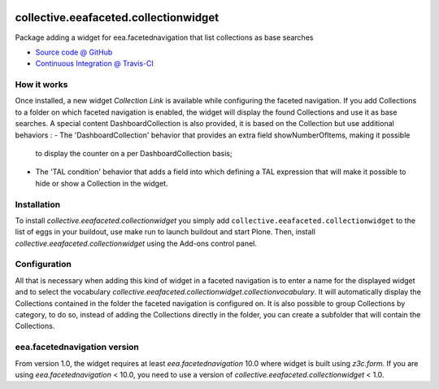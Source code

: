 
.. image:: https://travis-ci.org/collective/collective.eeafaceted.collectionwidget.svg
  :target: https://travis-ci.org/collective/collective.eeafaceted.collectionwidget


.. image:: https://coveralls.io/repos/collective/collective.eeafaceted.collectionwidget/badge.svg?branch=master&service=github
  :target: https://coveralls.io/github/collective/collective.eeafaceted.collectionwidget?branch=master

==========================================================================
collective.eeafaceted.collectionwidget
==========================================================================

Package adding a widget for eea.facetednavigation that list collections as base searches

* `Source code @ GitHub <https://github.com/collective/collective.eeafaceted.collectionwidget>`_
* `Continuous Integration @ Travis-CI <http://travis-ci.org/collective/collective.eeafaceted.collectionwidget>`_

How it works
============

Once installed, a new widget `Collection Link` is available while configuring the faceted navigation.
If you add Collections to a folder on which faceted navigation is enabled, the widget will display
the found Collections and use it as base searches.
A special content DashboardCollection is also provided, it is based on the Collection but use additional
behaviors :
- The 'DashboardCollection' behavior that provides an extra field showNumberOfItems, making it possible
  to display the counter on a per DashboardCollection basis;
- The 'TAL condition' behavior that adds a field into which defining a TAL expression that will make it
  possible to hide or show a Collection in the widget.

Installation
============

To install `collective.eeafaceted.collectionwidget` you simply add ``collective.eeafaceted.collectionwidget``
to the list of eggs in your buildout, use make run to launch buildout and start Plone.
Then, install `collective.eeafaceted.collectionwidget` using the Add-ons control panel.

Configuration
=============

All that is necessary when adding this kind of widget in a faceted navigation is to enter a name for the displayed widget and to select the vocabulary `collective.eeafaceted.collectionwidget.collectionvocabulary`.  It will automatically display the Collections contained in the folder the faceted navigation is configured on.  It is also possible to group Collections by category, to do so, instead of adding the Collections directly in the folder, you can create a subfolder that will contain the Collections.

eea.facetednavigation version
=============================

From version 1.0, the widget requires at least `eea.facetednavigation` 10.0 where widget is built using `z3c.form`.
If you are using `eea.facetednavigation` < 10.0, you need to use a version of `collective.eeafaceted.collectionwidget` < 1.0.

